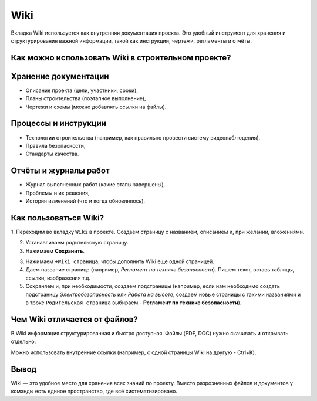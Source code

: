 Wiki
+++++

Вкладка Wiki используется как внутренняя документация проекта. Это удобный 
инструмент для хранения и структурирования важной информации, такой как 
инструкции, чертежи, регламенты и отчёты.

Как можно использовать Wiki в строительном проекте?
-----------------------------------------------------

**Хранение документации**
--------------------------

- Описание проекта (цели, участники, сроки),

- Планы строительства (поэтапное выполнение),

- Чертежи и схемы (можно добавлять ссылки на файлы).


**Процессы и инструкции**
---------------------------

- Технологии строительства (например, как правильно провести систему 
  видеонаблюдения),

- Правила безопасности,

- Стандарты качества.


**Отчёты и журналы работ**
----------------------------

- Журнал выполненных работ (какие этапы завершены),

- Проблемы и их решения,

- История изменений (что и когда обновлялось).


Как пользоваться Wiki?
-------------------------

1. Переходим во вкладку ``Wiki`` в проекте. Создаем страницу с названием,
описанием и, при желании, вложениями.

2. Устанавливаем родительскую страницу.

3. Нажимаем **Сохранить**.

3. Нажимаем ``+Wiki страница``, чтобы дополнить Wiki еще одной страницей.

4. Даем  название странице (например, *Регламент по технике безопасности*).
   Пишем текст, вставь таблицы, ссылки, изображения т.д.

5. Сохраняем и, при необходимости, создаем подстраницы (например, если нам 
   необходимо создать подстраницу *Электробезопасность* или *Работа на высоте*,
   создаем новые страницы с такими названиями и в троке ``Родительская страница``
   выбираем - **Регламент по технике безопасности**).

Чем Wiki отличается от файлов?
--------------------------------

В Wiki информация структурированная и быстро доступная. Файлы (PDF, DOC) нужно 
скачивать и открывать отдельно.

Можно использовать внутренние ссылки (например, с одной страницы Wiki на другую
- Ctrl+K).

Вывод
--------

Wiki — это удобное место для хранения всех знаний по проекту. Вместо 
разрозненных файлов и документов у команды есть единое пространство, 
где всё систематизировано.
